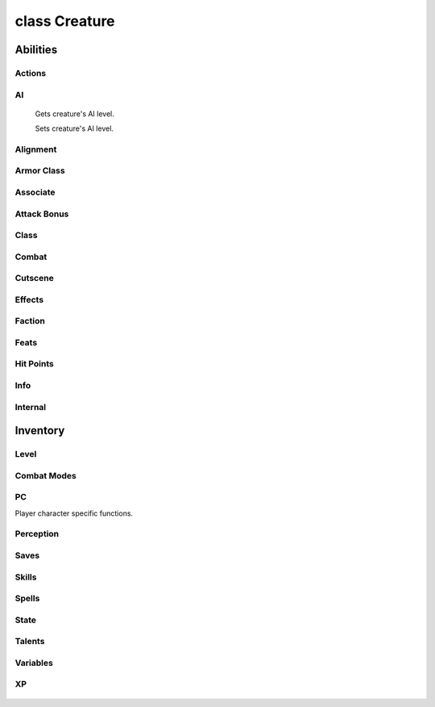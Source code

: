 .. highlight:: lua
.. default-domain:: lua

class Creature
==============

.. class:: Creature

Abilities
~~~~~~~~~

  .. method:: Creature:DebugAbilities()

    Create Ability debug string.

  .. method:: Creature:GetAbilityIncreaseByLevel(level)

    Gets ability score that was raised at a particular level.

  .. method:: Creature:GetAbilityModifier(ability[, base])

    Get the ability score of a specific type for a creature.

    **Arguments**

    ability
      ABILITY_*.
    base
      If ``true`` will return the base ability modifier
      without bonuses (e.g. ability bonuses granted from equipped
      items).  (Default: ``false``)

    **Returns**

    Returns the ability modifier of type ability for self (otherwise -1).

  .. method:: Creature:GetAbilityScore(ability[, base])

    Get the ability score of a specific type for a creature.

    **Arguments**

    ability
      ABILITY_*.
    base
      If ``true`` will return the base ability score
      without bonuses (e.g. ability bonuses granted from equipped
      items).  (Default: ``false``)

    **Returns**

    Returns the ability score of type ability for self (otherwise -1).

  .. method:: Creature:GetDexMod([armor_check])

    Gets a creatures dexterity modifier.

    **Arguments**

    armor_check
      If true uses armor check penalty.  (Default: ``false``)

  .. method:: Creature:ModifyAbilityScore(ability, value)

    Modifies the ability score of a specific type for a creature.

    **Arguments**

    ability
      ABILITY_*.
    value
      Amount to modify ability score

    .. method:: Creature:RecalculateDexModifier()

    Recalculates a creatures dexterity modifier.

  .. method:: Creature:SetAbilityScore(ability, value)

    Sets the ability score of a specific type for a creature.

    **Arguments**

    ability
      ABILITY_*.
    value
      Amount to modify ability score

Actions
-------

  .. method:: Creature:ActionAttack(target, passive)

  .. method:: Creature:ActionCastFakeSpellAtObject(spell, target, path_type)

  .. method:: Creature:ActionCastFakeSpellAtLocation(spell, target, path_type)

  .. method:: Creature:ActionCastSpellAtLocation(spell, target, metamagic, cheat, path_type, instant)

  .. method:: Creature:ActionCastSpellAtObject(spell, target, metamagic, cheat, path_type, instant)

  .. method:: Creature:ActionCounterSpell(target)

  .. method:: Creature:ActionDoWhirlwindAttack(feedback, improved)

  .. method:: Creature:ActionEquipItem(item, slot)

  .. method:: Creature:ActionEquipMostDamagingMelee(versus, offhand)

  .. method:: Creature:ActionEquipMostDamagingRanged(versus)

  .. method:: Creature:ActionEquipMostEffectiveArmor()

  .. method:: Creature:ActionExamine(target)

  .. method:: Creature:ActionForceFollowObject(target, distance)

  .. method:: Creature:ActionForceMoveToLocation(target, run, timeout)

  .. method:: Creature:ActionForceMoveToObject(target, run, range, timeout)

  .. method:: Creature:ActionInteractObject(target)

  .. method:: Creature:ActionJumpToLocation(loc)

  .. method:: Creature:ActionJumpToObject(destination, straight_line)

  .. method:: Creature:ActionMoveAwayFromLocation(loc, run, range)

  .. method:: Creature:ActionMoveAwayFromObject(target, run, range)

  .. method:: Creature:ActionMoveToLocation(target, run)

  .. method:: Creature:ActionMoveToObject(target, run, range)

  .. method:: Creature:ActionPickUpItem(item)

  .. method:: Creature:ActionPlayAnimation(animation, speed, dur)

  .. method:: Creature:ActionPutDownItem(item)

  .. method:: Creature:ActionRandomWalk()

  .. method:: Creature:ActionRest(check_sight)

  .. method:: Creature:ActionSit(chair)

  .. method:: Creature:ActionTouchAttackMelee(target, feedback)

  .. method:: Creature:ActionTouchAttackRanged(target, feedback)

  .. method:: Creature:ActionUseFeat(feat, target)

  .. method:: Creature:ActionUseItem(item, target, area, loc, prop)

  .. method:: Creature:ActionUseSkill(skill, target, subskill, item)

  .. method:: Creature:ActionUseTalentAtLocation(talent, loc)

  .. method:: Creature:ActionUseTalentOnObject(talent, target)

  .. method:: Creature:ActionUnequipItem(item)

  .. method:: Creature:PlayVoiceChat(id)

  .. method:: Creature:SpeakOneLinerConversation(resref, target)

  .. method:: Creature:JumpSafeToLocation(loc)

  .. method:: Creature:JumpSafeToObject(obj)

  .. method:: Creature:JumpSafeToWaypoint(way)

AI
--

  .. method:: Creature:GetAILevel()

  Gets creature's AI level.

  .. method:: Creature:SetAILevel(ai_level)

  Sets creature's AI level.

Alignment
---------

  .. method:: Creature:AdjustAlignment(alignment, amount, entire_party)

  .. method:: Creature:GetAlignmentLawChaos()

  .. method:: Creature:GetAlignmentGoodEvil()

  .. method:: Creature:GetLawChaosValue()

  .. method:: Creature:GetGoodEvilValue()

Armor Class
-----------

  .. method:: Creature:GetArmorCheckPenalty()

  .. method:: Creature:GetACVersus(vs, touch, is_ranged, attack, state)

  .. method:: Creature:DebugArmorClass()

  .. method:: Creature:GetMaxArmorClassMod()

  .. method:: Creature:GetMinArmorClassMod()

Associate
---------

  .. method:: Creature:AddHenchman(master)

  .. method:: Creature:GetAnimalCompanionType()

  .. method:: Creature:GetAnimalCompanionName()

  .. method:: Creature:GetAssociate(assoc_type, nth)

  .. method:: Creature:GetAssociateType()

  .. method:: Creature:GetFamiliarType()

  .. method:: Creature:GetFamiliarName()

  .. method:: Creature:GetHenchman(nth)

  .. method:: Creature:GetIsPossessedFamiliar()

  .. method:: Creature:GetMaster()

  .. method:: Creature:GetLastAssociateCommand()

  .. method:: Creature:LevelUpHenchman(class, ready_spells, package)

  .. method:: Creature:RemoveHenchman(master)

  .. method:: Creature:RemoveSummonedAssociate(master)

  .. method:: Creature:SetAssociateListenPatterns()

  .. method:: Creature:SummonAnimalCompanion()

  .. method:: Creature:SummonFamiliar()

  .. method:: Creature:UnpossessFamiliar()

Attack Bonus
------------

  .. method:: Creature:GetAttackBonusVs(target, equip)

  .. method:: Creature:GetBaseAttackBonus()

  .. method:: Creature:GetRangedAttackMod(target, distance)

  .. method:: Creature:DebugAttackBonus()

Class
-----

  .. method:: Creature:Classes()

  .. method:: Creature:GetClassByLevel(level)

  .. method:: Creature:GetClericDomain(domain)

  .. method:: Creature:GetLevelByClass(class)

  .. method:: Creature:GetLevelByPosition(position)

  .. method:: Creature:GetLevelStats(level)

  .. method:: Creature:GetClassByPosition(position)

  .. method:: Creature:GetPositionByClass(class)

  .. method:: Creature:GetWizardSpecialization()

  .. method:: Creature:SetClericDomain(domain, newdomain)

  .. method:: Creature:SetWizardSpecialization(specialization)

  .. method:: Creature:GetHighestLevelClass()

Combat
------

  .. method:: Creature:GetDamageImmunity(dmgidx)

  .. method:: Creature:GetInnateDamageImmunity(dmg_idx)

  .. method:: Creature:GetInnateDamageReduction()

  .. method:: Creature:GetInnateDamageResistance(dmg_idx)

  .. method:: Creature:GetHardness()

  .. method:: Creature:AddParryAttack(attacker)

  .. method:: Creature:GetArcaneSpellFailure()

  .. method:: Creature:GetAttackTarget()

  .. method:: Creature:GetAttemptedAttackTarget()

  .. method:: Creature:GetAttemptedSpellTarget()

  .. method:: Creature:GetChallengeRating()

  .. method:: Creature:GetCombatMode()

  .. method:: Creature:GetConcealment(vs, is_ranged)

  .. method:: Creature:GetDamageFlags()

  .. method:: Creature:GetGoingToBeAttackedBy()

  .. method:: Creature:GetIsInCombat()

  .. method:: Creature:GetLastAttackType()

  .. method:: Creature:GetLastAttackMode()

  .. method:: Creature:GetLastTrapDetected()

  .. method:: Creature:GetLastWeaponUsed()

  .. method:: Creature:GetMaxAttackRange(target)

  .. method:: Creature:GetMissChance(vs, is_ranged)

  .. method:: Creature:GetReflexAdjustedDamage(damage, dc, savetype, versus)

  .. method:: Creature:GetTargetState(target)

  .. method:: Creature:GetFavoredEnemenyMask()

  .. method:: Creature:GetIsFavoredEnemy(vs)

  .. method:: Creature:GetHasTrainingVs(vs)

  .. method:: Creature:GetTrainingVsMask()

  .. method:: Creature:GetTurnResistanceHD()

  .. method:: Creature:RestoreBaseAttackBonus()

  .. method:: Creature:SetBaseAttackBonus(amount)

  .. method:: Creature:SurrenderToEnemies()

  .. method:: Creature:DebugCombatEquips()

  .. method:: Creature:UpdateCombatInfo(all)

Cutscene
--------

  .. method:: Creature:BlackScreen()

  .. method:: Creature:FadeFromBlack(speed)

  .. method:: Creature:FadeToBlack(speed)

  .. method:: Creature:GetCutsceneCameraMoveRate()

  .. method:: Creature:GetCutsceneMode()

  .. method:: Creature:LockCameraDirection(locked)

  .. method:: Creature:LockCameraDistance(locked)

  .. method:: Creature:LockCameraPitch(locked)

  .. method:: Creature:RestoreCameraFacing()

  .. method:: Creature:SetCameraFacing(direction, distance, pitch, transition_type)

  .. method:: Creature:SetCameraHeight(height)

  .. method:: Creature:SetCameraMode(mode)

  .. method:: Creature:SetCutsceneCameraMoveRate(rate)

  .. method:: Creature:SetCutsceneMode(in_cutscene, leftclick_enabled)

  .. method:: Creature:StopFade()

  .. method:: Creature:StoreCameraFacing()

Effects
-------

  .. method:: Creature:CreateEffectDebugString()

  .. method:: Creature:GetEffectImmunity(imm_type, vs)

  .. method:: Creature:GetHasFeatEffect(feat)

  .. method:: Creature:GetIsInvisible(vs)

  .. method:: Creature:GetIsImmune(immunity, versus)

Faction
-------

  .. method:: Creature:AddToParty(leader)

  .. method:: Creature:AdjustReputation(target, amount)

  .. method:: Creature:ChangeToStandardFaction()

  .. method:: Creature:ClearPersonalReputation(target)

  .. method:: Creature:GetFactionEqual(target)

  .. method:: Creature:GetIsEnemy(target)

  .. method:: Creature:GetIsFriend(target)

  .. method:: Creature:GetIsNeutral(target)

  .. method:: Creature:GetIsReactionTypeFriendly(target)

  .. method:: Creature:GetIsReactionTypeHostile(target)

  .. method:: Creature:GetIsReactionTypeNeutral(target)

  .. method:: Creature:GetReputation(target)

  .. method:: Creature:GetStandardFactionReputation(faction)

  .. method:: Creature:RemoveFromParty()

  .. method:: Creature:SetIsTemporaryEnemy(target, decays, duration)

  .. method:: Creature:SetIsTemporaryFriend(target, decays, duration)

  .. method:: Creature:SetIsTemporaryNeutral(target, decays, duration)

  .. method:: Creature:SetStandardFactionReputation(faction, rep)

  .. method:: Creature:GetFirstFactionMember(pc_only)

  .. method:: Creature:GetNextFactionMember(pc_only)

  .. method:: Creature:FactionMembers(pc_only)

Feats
-----

  .. method:: Creature:AddKnownFeat(feat, level)

  .. method:: Creature:DecrementRemainingFeatUses(feat)

  .. method:: Creature:GetHasFeat(feat, has_uses, check_successors)

  .. method:: Creature:GetHighestFeat(feat)

  .. method:: Creature:GetHighestFeatInRange(low_feat, high_feat)

  .. method:: Creature:GetKnownFeat(index)

  .. method:: Creature:GetKnownFeatByLevel(level, idx)

  .. method:: Creature:GetKnowsFeat(feat)

  .. method:: Creature:GetRemainingFeatUses(feat, has)

  .. method:: Creature:GetTotalFeatUses(feat)

  .. method:: Creature:GetTotalKnownFeats()

  .. method:: Creature:GetTotalKnownFeatsByLevel(level)

  .. method:: Creature:IncrementRemainingFeatUses(feat)

  .. method:: Creature:RemoveKnownFeat(feat)

  .. method:: Creature:SetKnownFeat(index, feat)

  .. method:: Creature:SetKnownFeatByLevel(level, index, feat)

Hit Points
----------

  .. method:: Creature:GetMaxHitPointsByLevel(level)

  .. method:: Creature:SetMaxHitPointsByLevel(level, hp)

  .. method:: Creature:GetMaxHitPoints()

Info
----

  .. method:: Creature:GetAge()

  .. method:: Creature:GetAppearanceType()

  .. method:: Creature:GetBodyPart(part)

  .. method:: Creature:GetConversation()

  .. method:: Creature:GetIsBoss()

  .. method:: Creature:GetSize()

  .. method:: Creature:GetDeity()

  .. method:: Creature:GetDeityId()

  .. method:: Creature:GetIsDM()

  .. method:: Creature:GetIsDMPossessed()

  .. method:: Creature:GetIsEncounterCreature()

  .. method:: Creature:GetIsPolymorphed()

  .. method:: Creature:GetGender()

  .. method:: Creature:GetPCFileName()

  .. method:: Creature:GetPhenoType()

  .. method:: Creature:GetRacialType()

  .. method:: Creature:GetStartingPackage()

  .. method:: Creature:GetSubrace()

  .. method:: Creature:GetSubraceId()

  .. method:: Creature:GetTail()

  .. method:: Creature:SetTail(tail)

  .. method:: Creature:GetWings()

  .. method:: Creature:SetWings(wings)

  .. method:: Creature:SetAge(age)

  .. method:: Creature:SetAppearanceType(type)

  .. method:: Creature:SetBodyPart(part, model_number)

  .. method:: Creature:SetDeity(deity)

  .. method:: Creature:SetGender(gender)

  .. method:: Creature:SetLootable(lootable)

  .. method:: Creature:SetMovementRate(rate)

  .. method:: Creature:SetPhenoType(phenotype)

  .. method:: Creature:SetSubrace(subrace)

Internal
--------

  .. method:: Creature:GetPCBodyBag()

  .. method:: Creature:GetPCBodyBagID()

  .. method:: Creature:SetPCBodyBag(bodybag)

  .. method:: Creature:SetPCBodyBagID(bodybagid)

  .. method:: Creature:SetPCLootable(lootable)

Inventory
~~~~~~~~~

  .. method:: Creature:Equips(creature)

  .. method:: Creature:GetInventorySlotFromItem(item)

  .. method:: Creature:ForceEquip(equips)

  .. method:: Creature:ForceUnequip(item)

  .. method:: Creature:GetIsWeaponEffective(vs, is_offhand)

  .. method:: Creature:GetItemInSlot(slot)

  .. method:: Creature:GetRelativeWeaponSize(weap)

  .. method:: Creature:GiveGold(amount, feedback, source)

  .. method:: Creature:ReequipItemInSlot(slot)

  .. method:: Creature:TakeGold(amount, feedback, source)

Level
-----

  .. method:: Creature:GetHitDice(use_neg_levels)

  .. method:: Creature:GetEffectiveLevel()

  .. method:: Creature:GetEffectiveLevelDifference()

  .. method:: Creature:GetTotalNegativeLevels()

  .. method:: Creature:SetEffectiveLevel(level)

Combat Modes
------------

  .. method:: Creature:GetDetectMode()

  .. method:: Creature:NotifyAssociateActionToggle(mode)

  .. method:: Creature:SetActivity(act, on)

  .. method:: Creature:SetCombatMode(mode, change)

PC
--

Player character specific functions.

  .. method:: Creature:ActivatePortal(ip, password, waypoint, seemless)

  .. method:: Creature:AddJournalQuestEntry(plot, state, entire_party, all_pc, allow_override)

  .. method:: Creature:BootPC()

  .. method:: Creature:DayToNight(transition_time)

  .. method:: Creature:ExploreArea(area, explored)

  .. method:: Creature:GetIsPC()

  .. method:: Creature:GetBICFileName()

  .. method:: Creature:GetIsAI()

  .. method:: Creature:RemoveJournalQuestEntry(plot, entire_party, all_pc)

  .. method:: Creature:GetPCPublicCDKey(single_player)

  .. method:: Creature:GetPCIPAddress()

  .. method:: Creature:GetPCPlayerName()

  .. method:: Creature:NightToDay(transition_time)

  .. method:: Creature:PopUpDeathGUIPanel(respawn_enabled, wait_enabled, help_strref, help_str)

  .. method:: Creature:PopUpGUIPanel(gui_panel)

  .. method:: Creature:SendMessage(message, ...)

  .. method:: Creature:SendMessageByStrRef(strref)

  .. method:: Creature:SetPCLike(target)

  .. method:: Creature:SetPCDislike(target)

  .. method:: Creature:SetPanelButtonFlash(button, enable_flash)

  .. method:: Creature:SendChatMessage(channel, from, message)

  .. method:: Creature:SendServerMessage(message)

  .. method:: Creature:ErrorMessage(message, ...)

  .. method:: Creature:SuccessMessage(message, ...)

Perception
----------

  .. method:: Creature:GetIsSeen(target)

  .. method:: Creature:GetIsHeard(target)

  .. method:: Creature:GetLastPerceived()

  .. method:: Creature:GetLastPerceptionHeard()

  .. method:: Creature:GetLastPerceptionInaudible()

  .. method:: Creature:GetLastPerceptionVanished()

  .. method:: Creature:GetLastPerceptionSeen()

Saves
-----

  .. method:: Creature:DebugSaves()

  .. method:: Creature:GetSavingThrowBonus(save)

  .. method:: Creature:SetSavingThrowBonus(save, bonus)

Skills
------

  .. method:: Creature:CanUseSkill(skill)

  .. method:: Creature:GetHasSkill(skill)

  .. method:: Creature:GetIsSkillSuccessful(skill, dc, vs, feedback, auto, delay, take, bonus)

  .. method:: Creature:GetSkillCheckResult(skill, dc, vs, feedback, auto, delay, take, bonus)

  .. method:: Creature:GetSkillIncreaseByLevel(level, skill)

  .. method:: Creature:GetSkillPoints()

  .. method:: Creature:GetSkillRank(skill, vs, base)

  .. method:: Creature:ModifySkillRank(skill, amount, level)

  .. method:: Creature:SetSkillPoints(amount)

  .. method:: Creature:SetSkillRank(skill, amount)

  .. method:: Creature:DebugSkills()

Spells
------

  .. method:: Creature:AddKnownSpell(sp_class, sp_id, sp_level)

  .. method:: Creature:DecrementRemainingSpellUses(spell)

  .. method:: Creature:GetBonusSpellSlots(sp_class, sp_level)

  .. method:: Creature:GetHasSpell(spell)

  .. method:: Creature:GetHasSpell(spell)

  .. method:: Creature:GetKnownSpell(sp_class, sp_level, sp_idx)

  .. method:: Creature:GetKnowsSpell(sp_class, sp_id)

  .. method:: Creature:GetMaxSpellSlots(sp_class, sp_level)

  .. method:: Creature:GetMemorizedSpell(sp_class, sp_level, sp_idx)

  .. method:: Creature:GetRemainingSpellSlots(sp_class, sp_level)

  .. method:: Creature:GetTotalKnownSpells(sp_class, sp_level)

  .. method:: Creature:RemoveKnownSpell(sp_class, sp_level, sp_id)

  .. method:: Creature:ReplaceKnownSpell(sp_class, sp_id, sp_new)

  .. method:: Creature:SetKnownSpell(sp_class, sp_level, sp_idx, sp_id)

  .. method:: Creature:SetMemorizedSpell(sp_class, sp_level, sp_idx, sp_spell, sp_meta, sp_flags)

  .. method:: Creature:SetRemainingSpellSlots(sp_class, sp_level, sp_slots)

State
-----

  .. method:: Creature:GetActionMode(mode)

  .. method:: Creature:GetIsBlind()

  .. method:: Creature:GetIsFlanked(vs)

  .. method:: Creature:GetIsFlatfooted()

  .. method:: Creature:GetIsInConversation()

  .. method:: Creature:GetIsPCDying()

  .. method:: Creature:GetIsResting()

  .. method:: Creature:SetActionMode(mode, status)

Talents
-------

  .. method:: Creature:GetHasTalent(talent)

  .. method:: Creature:GetTalentBest(category, cr_max)

  .. method:: Creature:GetTalentRandom(category)

Variables
---------

  .. method:: Creature:GetPlayerInt(var, global, dbtable)

  .. method:: Creature:SetPlayerInt(var, value, global, dbtable)

  .. method:: Creature:GetPlayerString(var, global, dbtable)

  .. method:: Creature:SetPlayerString(var, value, global, dbtable)

XP
--

  .. method:: Creature:GetXP()

  .. method:: Creature:ModifyXP(amount, direct)

  .. method:: Creature:SetXP(amount, direct)





